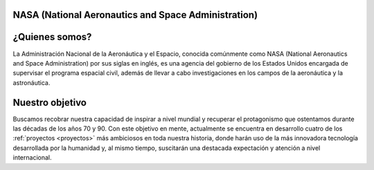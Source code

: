 .. raw:: html

 <div style="text-align:center;">
.. _Nasa:
NASA (National Aeronautics and Space Administration)
------------
.. image:: _static/nasafoto.jpg
   :width: 200
   :height: 200

¿Quienes somos?
------------
La Administración Nacional de la Aeronáutica y el Espacio, conocida comúnmente como NASA (National Aeronautics and Space Administration) por sus siglas en inglés, es una agencia del gobierno de los Estados Unidos encargada de supervisar el programa espacial civil, además de llevar a cabo investigaciones en los campos de la aeronáutica y la astronáutica.

.. image:: _static/nasa2.png
   :target: https://www.youtube.com/shorts/swEFeTaPZMc
   :align: left
   :height: 200
   :width: 200

Nuestro objetivo
------------
Buscamos recobrar nuestra capacidad de inspirar a nivel mundial y recuperar el protagonismo que ostentamos durante las décadas de los años 70 y 90. Con este objetivo en mente, actualmente se encuentra en desarrollo cuatro de los :ref:`proyectos <proyectos>` más ambiciosos en toda nuestra historia, donde harán uso de la más innovadora tecnología desarrollada por la humanidad y, al mismo tiempo, suscitarán una destacada expectación y atención a nivel internacional.


